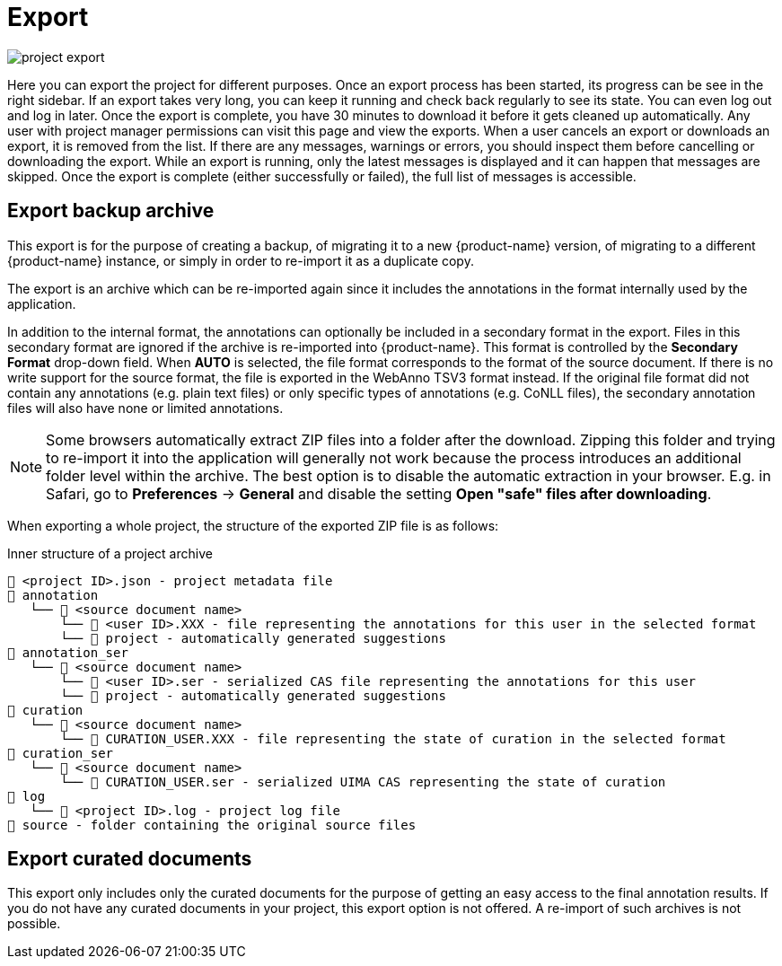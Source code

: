 // Licensed to the Technische Universität Darmstadt under one
// or more contributor license agreements.  See the NOTICE file
// distributed with this work for additional information
// regarding copyright ownership.  The Technische Universität Darmstadt 
// licenses this file to you under the Apache License, Version 2.0 (the
// "License"); you may not use this file except in compliance
// with the License.
//  
// http://www.apache.org/licenses/LICENSE-2.0
// 
// Unless required by applicable law or agreed to in writing, software
// distributed under the License is distributed on an "AS IS" BASIS,
// WITHOUT WARRANTIES OR CONDITIONS OF ANY KIND, either express or implied.
// See the License for the specific language governing permissions and
// limitations under the License.

[[sect_projects_export]]
= Export

image::images/project_export.png[align="center"]

Here you can export the project for different purposes. Once an export process has been started, its progress can be see in the right sidebar.
If an export takes very long, you can keep it running and check back regularly to see its state. 
You can even log out and log in later.
Once the export is complete, you have 30 minutes to download it before it gets cleaned up automatically.
Any user with project manager permissions can visit this page and view the exports.
When a user cancels an export or downloads an export, it is removed from the list.
If there are any messages, warnings or errors, you should inspect them before cancelling or downloading the export.
While an export is running, only the latest messages is displayed and it can happen that messages are skipped.
Once the export is complete (either successfully or failed), the full list of messages is accessible.

== Export backup archive

This export is for the purpose of creating a backup, of migrating it to a new {product-name} version, of migrating to a different {product-name} instance, or simply in order to re-import it as a duplicate copy.   

The export is an archive which can be re-imported again since it includes the annotations in the format internally used by the application. 

In addition to the internal format, the annotations can optionally be included in a secondary format in the export.
Files in this secondary format are ignored if the archive is re-imported into {product-name}.
This format is controlled by the *Secondary Format* drop-down field. When *AUTO* is selected, the file format corresponds to the format of the source document.
If there is no write support for the source format, the file is exported in the WebAnno TSV3 format instead.
If the original file format did not contain any annotations (e.g. plain text files) or only specific types of annotations (e.g. CoNLL files), the secondary annotation files will also have none or limited annotations. 

NOTE: Some browsers automatically extract ZIP files into a folder after the download.
      Zipping this folder and trying to re-import it into the application will generally not work because the process introduces an additional folder level within the archive.
      The best option is to disable the automatic extraction in your browser.
      E.g. in Safari, go to *Preferences* -> *General* and disable the setting *Open "safe" files after downloading*.

When exporting a whole project, the structure of the exported ZIP file is as follows:

.Inner structure of a project archive
[source,text]
----
📂 <project ID>.json - project metadata file
📂 annotation
   └── 📂 <source document name>
       └── 📄 <user ID>.XXX - file representing the annotations for this user in the selected format
       └── 📄 project - automatically generated suggestions
📂 annotation_ser
   └── 📂 <source document name>
       └── 📄 <user ID>.ser - serialized CAS file representing the annotations for this user
       └── 📄 project - automatically generated suggestions
📂 curation
   └── 📂 <source document name>
       └── 📄 CURATION_USER.XXX - file representing the state of curation in the selected format
📂 curation_ser
   └── 📂 <source document name>
       └── 📄 CURATION_USER.ser - serialized UIMA CAS representing the state of curation
📂 log
   └── 📄 <project ID>.log - project log file
📂 source - folder containing the original source files
----

== Export curated documents

This export only includes only the curated documents for the purpose of getting an easy access to the final annotation results.
If you do not have any curated documents in your project, this export option is not offered.
A re-import of such archives is not possible.
